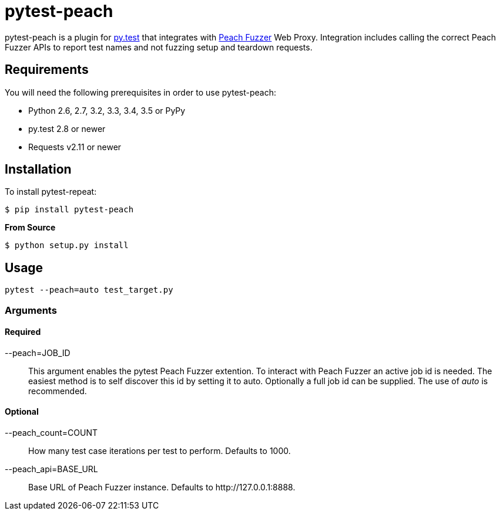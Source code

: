= pytest-peach

pytest-peach is a plugin for link:http://pytest.org[py.test] that integrates with
link:http://peachfuzzer.com[Peach Fuzzer] Web Proxy.  Integration includes calling the
correct Peach Fuzzer APIs to report test names and not fuzzing setup and teardown requests.

== Requirements

You will need the following prerequisites in order to use pytest-peach:

- Python 2.6, 2.7, 3.2, 3.3, 3.4, 3.5 or PyPy
- py.test 2.8 or newer
- Requests v2.11 or newer

== Installation

To install pytest-repeat:

----
$ pip install pytest-peach
----

*From Source*

----
$ python setup.py install
----

== Usage

----
pytest --peach=auto test_target.py
----

=== Arguments

==== Required

--peach=JOB_ID::
   This argument enables the pytest Peach Fuzzer extention.
   To interact with Peach Fuzzer an active job id is needed.
   The easiest method is to self discover this id by setting it to +auto+.
   Optionally a full job id can be supplied. The use of _auto_ is recommended.

==== Optional

--peach_count=COUNT::
   How many test case iterations per test to perform. Defaults to +1000+.

--peach_api=BASE_URL::
   Base URL of Peach Fuzzer instance. Defaults to +http://127.0.0.1:8888+.

